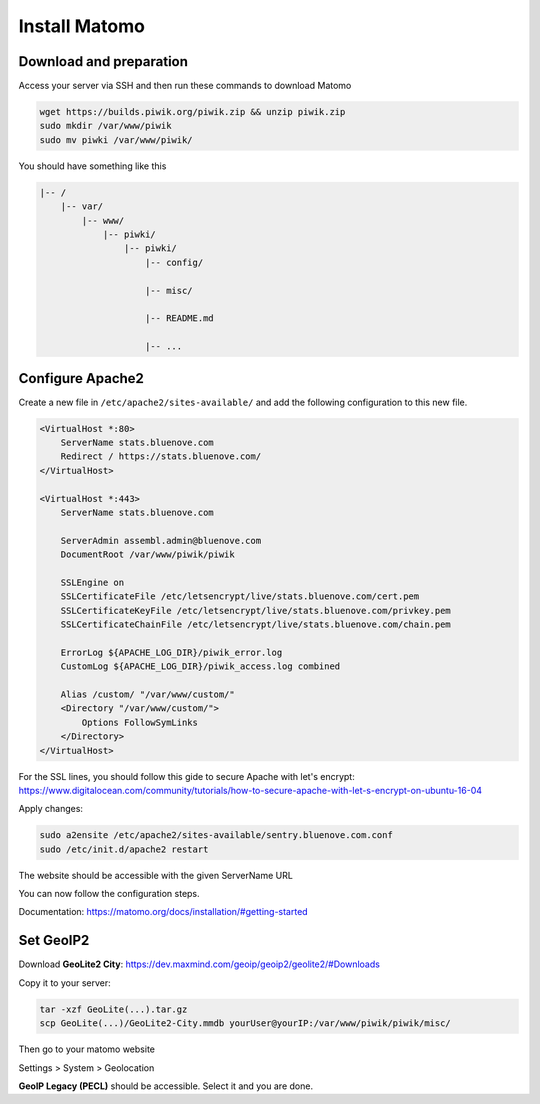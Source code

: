 Install Matomo
==============

Download and preparation
-----------------------

Access your server via SSH and then run these commands to download Matomo

.. code:: sh

    wget https://builds.piwik.org/piwik.zip && unzip piwik.zip
    sudo mkdir /var/www/piwik
    sudo mv piwki /var/www/piwik/

You should have something like this

.. code:: sh

    |-- /
        |-- var/
            |-- www/
                |-- piwki/
                    |-- piwki/
                        |-- config/

                        |-- misc/

                        |-- README.md

                        |-- ...    

Configure Apache2
-----------------

Create a new file in ``/etc/apache2/sites-available/`` and add the following configuration to this new file.

.. code:: sh

    <VirtualHost *:80>
        ServerName stats.bluenove.com
        Redirect / https://stats.bluenove.com/
    </VirtualHost>

    <VirtualHost *:443>
        ServerName stats.bluenove.com

        ServerAdmin assembl.admin@bluenove.com
        DocumentRoot /var/www/piwik/piwik

        SSLEngine on
        SSLCertificateFile /etc/letsencrypt/live/stats.bluenove.com/cert.pem
        SSLCertificateKeyFile /etc/letsencrypt/live/stats.bluenove.com/privkey.pem
        SSLCertificateChainFile /etc/letsencrypt/live/stats.bluenove.com/chain.pem

        ErrorLog ${APACHE_LOG_DIR}/piwik_error.log
        CustomLog ${APACHE_LOG_DIR}/piwik_access.log combined

        Alias /custom/ "/var/www/custom/"
        <Directory "/var/www/custom/">
            Options FollowSymLinks
        </Directory>
    </VirtualHost>

For the SSL lines, you should follow this gide to secure Apache with let's encrypt:
https://www.digitalocean.com/community/tutorials/how-to-secure-apache-with-let-s-encrypt-on-ubuntu-16-04

Apply changes:

.. code:: sh

    sudo a2ensite /etc/apache2/sites-available/sentry.bluenove.com.conf
    sudo /etc/init.d/apache2 restart

The website should be accessible with the given ServerName URL

You can now follow the configuration steps.

Documentation: https://matomo.org/docs/installation/#getting-started

Set GeoIP2
----------

Download **GeoLite2 City**: https://dev.maxmind.com/geoip/geoip2/geolite2/#Downloads

Copy it to your server:

.. code:: sh
    
    tar -xzf GeoLite(...).tar.gz
    scp GeoLite(...)/GeoLite2-City.mmdb yourUser@yourIP:/var/www/piwik/piwik/misc/

Then go to your matomo website

Settings > System > Geolocation

**GeoIP Legacy (PECL)** should be accessible. Select it and you are done.